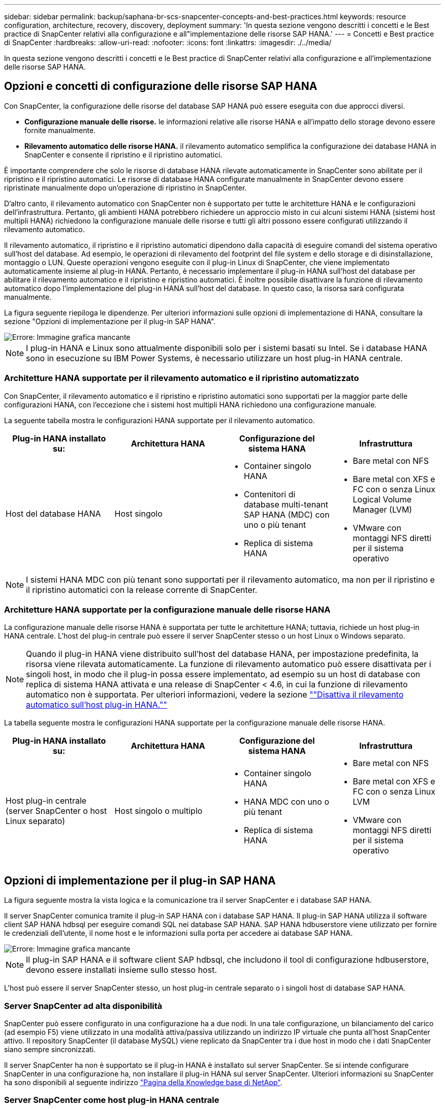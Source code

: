 ---
sidebar: sidebar 
permalink: backup/saphana-br-scs-snapcenter-concepts-and-best-practices.html 
keywords: resource configuration, architecture, recovery, discovery, deployment 
summary: 'In questa sezione vengono descritti i concetti e le Best practice di SnapCenter relativi alla configurazione e all"implementazione delle risorse SAP HANA.' 
---
= Concetti e Best practice di SnapCenter
:hardbreaks:
:allow-uri-read: 
:nofooter: 
:icons: font
:linkattrs: 
:imagesdir: ./../media/


[role="lead"]
In questa sezione vengono descritti i concetti e le Best practice di SnapCenter relativi alla configurazione e all'implementazione delle risorse SAP HANA.



== Opzioni e concetti di configurazione delle risorse SAP HANA

Con SnapCenter, la configurazione delle risorse del database SAP HANA può essere eseguita con due approcci diversi.

* *Configurazione manuale delle risorse.* le informazioni relative alle risorse HANA e all'impatto dello storage devono essere fornite manualmente.
* *Rilevamento automatico delle risorse HANA.* il rilevamento automatico semplifica la configurazione dei database HANA in SnapCenter e consente il ripristino e il ripristino automatici.


È importante comprendere che solo le risorse di database HANA rilevate automaticamente in SnapCenter sono abilitate per il ripristino e il ripristino automatici. Le risorse di database HANA configurate manualmente in SnapCenter devono essere ripristinate manualmente dopo un'operazione di ripristino in SnapCenter.

D'altro canto, il rilevamento automatico con SnapCenter non è supportato per tutte le architetture HANA e le configurazioni dell'infrastruttura. Pertanto, gli ambienti HANA potrebbero richiedere un approccio misto in cui alcuni sistemi HANA (sistemi host multipli HANA) richiedono la configurazione manuale delle risorse e tutti gli altri possono essere configurati utilizzando il rilevamento automatico.

Il rilevamento automatico, il ripristino e il ripristino automatici dipendono dalla capacità di eseguire comandi del sistema operativo sull'host del database. Ad esempio, le operazioni di rilevamento del footprint del file system e dello storage e di disinstallazione, montaggio o LUN. Queste operazioni vengono eseguite con il plug-in Linux di SnapCenter, che viene implementato automaticamente insieme al plug-in HANA. Pertanto, è necessario implementare il plug-in HANA sull'host del database per abilitare il rilevamento automatico e il ripristino e ripristino automatici. È inoltre possibile disattivare la funzione di rilevamento automatico dopo l'implementazione del plug-in HANA sull'host del database. In questo caso, la risorsa sarà configurata manualmente.

La figura seguente riepiloga le dipendenze. Per ulteriori informazioni sulle opzioni di implementazione di HANA, consultare la sezione "Opzioni di implementazione per il plug-in SAP HANA".

image::saphana-br-scs-image9.png[Errore: Immagine grafica mancante]


NOTE: I plug-in HANA e Linux sono attualmente disponibili solo per i sistemi basati su Intel. Se i database HANA sono in esecuzione su IBM Power Systems, è necessario utilizzare un host plug-in HANA centrale.



=== Architetture HANA supportate per il rilevamento automatico e il ripristino automatizzato

Con SnapCenter, il rilevamento automatico e il ripristino e ripristino automatici sono supportati per la maggior parte delle configurazioni HANA, con l'eccezione che i sistemi host multipli HANA richiedono una configurazione manuale.

La seguente tabella mostra le configurazioni HANA supportate per il rilevamento automatico.

|===
| Plug-in HANA installato su: | Architettura HANA | Configurazione del sistema HANA | Infrastruttura 


| Host del database HANA | Host singolo  a| 
* Container singolo HANA
* Contenitori di database multi-tenant SAP HANA (MDC) con uno o più tenant
* Replica di sistema HANA

 a| 
* Bare metal con NFS
* Bare metal con XFS e FC con o senza Linux Logical Volume Manager (LVM)
* VMware con montaggi NFS diretti per il sistema operativo


|===

NOTE: I sistemi HANA MDC con più tenant sono supportati per il rilevamento automatico, ma non per il ripristino e il ripristino automatici con la release corrente di SnapCenter.



=== Architetture HANA supportate per la configurazione manuale delle risorse HANA

La configurazione manuale delle risorse HANA è supportata per tutte le architetture HANA; tuttavia, richiede un host plug-in HANA centrale. L'host del plug-in centrale può essere il server SnapCenter stesso o un host Linux o Windows separato.


NOTE: Quando il plug-in HANA viene distribuito sull'host del database HANA, per impostazione predefinita, la risorsa viene rilevata automaticamente. La funzione di rilevamento automatico può essere disattivata per i singoli host, in modo che il plug-in possa essere implementato, ad esempio su un host di database con replica di sistema HANA attivata e una release di SnapCenter < 4.6, in cui la funzione di rilevamento automatico non è supportata. Per ulteriori informazioni, vedere la sezione link:saphana-br-scs-advanced-configuration-and-tuning.html#disable-auto-discovery-on-the-HANA-plug-in-host[""Disattiva il rilevamento automatico sull'host plug-in HANA.""]

La tabella seguente mostra le configurazioni HANA supportate per la configurazione manuale delle risorse HANA.

|===
| Plug-in HANA installato su: | Architettura HANA | Configurazione del sistema HANA | Infrastruttura 


| Host plug-in centrale (server SnapCenter o host Linux separato) | Host singolo o multiplo  a| 
* Container singolo HANA
* HANA MDC con uno o più tenant
* Replica di sistema HANA

 a| 
* Bare metal con NFS
* Bare metal con XFS e FC con o senza Linux LVM
* VMware con montaggi NFS diretti per il sistema operativo


|===


== Opzioni di implementazione per il plug-in SAP HANA

La figura seguente mostra la vista logica e la comunicazione tra il server SnapCenter e i database SAP HANA.

Il server SnapCenter comunica tramite il plug-in SAP HANA con i database SAP HANA. Il plug-in SAP HANA utilizza il software client SAP HANA hdbsql per eseguire comandi SQL nei database SAP HANA. SAP HANA hdbuserstore viene utilizzato per fornire le credenziali dell'utente, il nome host e le informazioni sulla porta per accedere ai database SAP HANA.

image::saphana-br-scs-image10.png[Errore: Immagine grafica mancante]


NOTE: Il plug-in SAP HANA e il software client SAP hdbsql, che includono il tool di configurazione hdbuserstore, devono essere installati insieme sullo stesso host.

L'host può essere il server SnapCenter stesso, un host plug-in centrale separato o i singoli host di database SAP HANA.



=== Server SnapCenter ad alta disponibilità

SnapCenter può essere configurato in una configurazione ha a due nodi. In una tale configurazione, un bilanciamento del carico (ad esempio F5) viene utilizzato in una modalità attiva/passiva utilizzando un indirizzo IP virtuale che punta all'host SnapCenter attivo. Il repository SnapCenter (il database MySQL) viene replicato da SnapCenter tra i due host in modo che i dati SnapCenter siano sempre sincronizzati.

Il server SnapCenter ha non è supportato se il plug-in HANA è installato sul server SnapCenter. Se si intende configurare SnapCenter in una configurazione ha, non installare il plug-in HANA sul server SnapCenter. Ulteriori informazioni su SnapCenter ha sono disponibili al seguente indirizzo https://kb.netapp.com/Advice_and_Troubleshooting/Data_Protection_and_Security/SnapCenter/How_to_configure_SnapCenter_Servers_for_high_availability_using_F5_Load_Balancer["Pagina della Knowledge base di NetApp"^].



=== Server SnapCenter come host plug-in HANA centrale

La figura seguente mostra una configurazione in cui il server SnapCenter viene utilizzato come host plug-in centrale. Il plug-in SAP HANA e il software client SAP hdbsql sono installati sul server SnapCenter.

image::saphana-br-scs-image11.png[Errore: Immagine grafica mancante]

Poiché il plug-in HANA può comunicare con i database HANA gestiti utilizzando il client hdbattraverso la rete, non è necessario installare alcun componente SnapCenter sui singoli host di database HANA. SnapCenter può proteggere i database HANA utilizzando un plug-in host centrale HANA su cui sono configurate tutte le chiavi dell'archivio utenti per i database gestiti.

D'altro canto, l'automazione avanzata del workflow per il rilevamento automatico, l'automazione del ripristino e del ripristino, nonché le operazioni di refresh del sistema SAP, richiedono l'installazione dei componenti SnapCenter sull'host del database. Quando si utilizza un host plug-in HANA centrale, queste funzioni non sono disponibili.

Inoltre, l'elevata disponibilità del server SnapCenter che utilizza la funzionalità ha integrata non può essere utilizzata quando il plug-in HANA è installato sul server SnapCenter. È possibile ottenere un'elevata disponibilità utilizzando VMware ha se il server SnapCenter viene eseguito in una macchina virtuale all'interno di un cluster VMware.



=== Separare l'host come host plug-in HANA centrale

La figura seguente mostra una configurazione in cui un host Linux separato viene utilizzato come host plug-in centrale. In questo caso, il plug-in SAP HANA e il software client SAP hdbsql vengono installati sull'host Linux.


NOTE: Il plug-in host centrale separato può anche essere un host Windows.

image::saphana-br-scs-image12.png[Errore: Immagine grafica mancante]

La stessa restrizione relativa alla disponibilità delle funzionalità descritta nella sezione precedente si applica anche a un host plug-in centrale separato.

Tuttavia, con questa opzione di implementazione, il server SnapCenter può essere configurato con la funzionalità ha integrata. Anche l'host del plug-in centrale deve essere ha, ad esempio, utilizzando una soluzione cluster Linux.



=== Plug-in HANA implementato su singoli host di database HANA

La figura seguente mostra una configurazione in cui il plug-in SAP HANA è installato su ciascun host di database SAP HANA.

image::saphana-br-scs-image13.png[Errore: Immagine grafica mancante]

Quando il plug-in HANA viene installato su ogni singolo host di database HANA, sono disponibili tutte le funzionalità, come il rilevamento automatico e il ripristino e ripristino automatici. Inoltre, il server SnapCenter può essere configurato in una configurazione ha.



=== Implementazione di plug-in HANA misti

Come discusso all'inizio di questa sezione, alcune configurazioni di sistema HANA, come i sistemi a più host, richiedono un host plug-in centrale. Pertanto, la maggior parte delle configurazioni SnapCenter richiede un'implementazione mista del plug-in HANA.

NetApp consiglia di implementare il plug-in HANA sull'host del database HANA per tutte le configurazioni di sistema HANA supportate per il rilevamento automatico. Gli altri sistemi HANA, come le configurazioni di più host, devono essere gestiti con un host plug-in HANA centrale.

Le due figure seguenti mostrano le implementazioni di plug-in misti con il server SnapCenter o un host Linux separato come host plug-in centrale. L'unica differenza tra queste due implementazioni è la configurazione ha opzionale.

image::saphana-br-scs-image14.png[Errore: Immagine grafica mancante]

image::saphana-br-scs-image15.png[Errore: Immagine grafica mancante]



=== Riepilogo e consigli

In generale, NetApp consiglia di implementare il plug-in HANA su ciascun host SAP HANA per abilitare tutte le funzionalità HANA SnapCenter disponibili e migliorare l'automazione del workflow.


NOTE: I plug-in HANA e Linux sono attualmente disponibili solo per i sistemi basati su Intel. Se i database HANA sono in esecuzione su IBM Power Systems, è necessario utilizzare un host plug-in HANA centrale.

Per le configurazioni HANA in cui non è supportato il rilevamento automatico, come ad esempio le configurazioni di più host HANA, è necessario configurare un host plug-in HANA centrale aggiuntivo. L'host del plug-in centrale può essere il server SnapCenter se VMware ha può essere utilizzato per SnapCenter ha. Se si intende utilizzare la funzionalità ha integrata di SnapCenter, utilizzare un host plug-in Linux separato.

Nella tabella seguente sono riepilogate le diverse opzioni di implementazione.

|===
| Opzione di implementazione | Dipendenze 


| Plug-in host HANA centrale installato sul server SnapCenter | Pro: * Plug-in HANA singolo, configurazione centrale dello store utente HDB * Nessun componente software SnapCenter richiesto su singoli host di database HANA * supporto di tutte le architetture HANA Cons: * Configurazione manuale delle risorse * Ripristino manuale * Nessun supporto per il ripristino di un singolo tenant * qualsiasi istruzione pre e post-script viene eseguita sull'host del plug-in centrale * disponibilità elevata SnapCenter integrata non supportata * la combinazione di SID e nome del tenant deve essere univoca in tutti i database HANA gestiti * Registro Gestione della conservazione dei backup abilitata/disabilitata per tutti i database HANA gestiti 


| Plug-in host HANA centrale installato su server Linux o Windows separati | Pro: * Plug-in HANA singolo, configurazione centrale dello store utente HDB * Nessun componente software SnapCenter richiesto su singoli host di database HANA * supporto di tutte le architetture HANA * SnapCenter integrato ad alta disponibilità supportato Cons: * Configurazione manuale delle risorse * Ripristino manuale * Nessun supporto per il ripristino di un singolo tenant * qualsiasi istruzione pre e post-script viene eseguita sull'host del plug-in centrale * la combinazione di SID e nome del tenant deve essere unica in tutti i database HANA gestiti * Gestione della conservazione del backup del log attivata/disattivata per tutti i database gestiti Database HANA 


| Plug-in host singolo HANA installato sul server di database HANA | Pro: * Rilevamento automatico delle risorse HANA * Ripristino e ripristino automatizzati * Ripristino singolo tenant * automazione pre e post-script per il refresh del sistema SAP * disponibilità elevata SnapCenter integrata supportata * Gestione della conservazione del backup dei log attivabile/disattivabile per ogni singolo database HANA Cons: * Non supportato per tutte le architetture HANA. È richiesto un host plug-in centrale aggiuntivo per sistemi host multipli HANA. * Il plug-in HANA deve essere implementato su ogni host di database HANA 
|===


== Strategia di protezione dei dati

Prima di configurare SnapCenter e il plug-in SAP HANA, la strategia di protezione dei dati deve essere definita in base ai requisiti RTO e RPO dei vari sistemi SAP.

Un approccio comune consiste nella definizione di tipi di sistema quali produzione, sviluppo, test o sistemi sandbox. Tutti i sistemi SAP dello stesso tipo di sistema hanno in genere gli stessi parametri di protezione dei dati.

I parametri da definire sono:

* Con quale frequenza deve essere eseguito un backup Snapshot?
* Per quanto tempo i backup delle copie Snapshot devono essere conservati nel sistema di storage primario?
* Con quale frequenza deve essere eseguito un controllo dell'integrità dei blocchi?
* I backup primari devono essere replicati in un sito di backup off-site?
* Per quanto tempo i backup devono essere conservati nello storage di backup off-site?


La seguente tabella mostra un esempio di parametri di protezione dei dati per la produzione, lo sviluppo e il test del tipo di sistema. Per il sistema di produzione, è stata definita una frequenza di backup elevata e i backup vengono replicati su un sito di backup off-site una volta al giorno. I sistemi di test hanno requisiti inferiori e nessuna replica dei backup.

|===
| Parametri | Sistemi di produzione | Sistemi di sviluppo | Sistemi di test 


| Frequenza di backup | Ogni 4 ore | Ogni 4 ore | Ogni 4 ore 


| Conservazione primaria | 2 giorni | 2 giorni | 2 giorni 


| Controllo dell'integrità del blocco | Una volta alla settimana | Una volta alla settimana | No 


| Replica su un sito di backup off-site | Una volta al giorno | Una volta al giorno | No 


| Conservazione del backup off-site | 2 settimane | 2 settimane | Non applicabile 
|===
La tabella seguente mostra i criteri che devono essere configurati per i parametri di protezione dei dati.

|===
| Parametri | PolicyLocalSnap | PolicyLocalSnapAndSnapVault | PolicyBlockIntegrityCheck 


| Tipo di backup | Basato su Snapshot | Basato su Snapshot | Basato su file 


| Frequenza di pianificazione | Ogni ora | Ogni giorno | Settimanale 


| Conservazione primaria | Conteggio = 12 | Conteggio = 3 | Conteggio = 1 


| Replica SnapVault | No | Sì | Non applicabile 
|===
La policy `LocalSnapshot` Viene utilizzato per i sistemi di produzione, sviluppo e test per coprire i backup Snapshot locali con una conservazione di due giorni.

Nella configurazione di protezione delle risorse, la pianificazione viene definita in modo diverso per i tipi di sistema:

* *Produzione.* programma ogni 4 ore.
* *Sviluppo.* programma ogni 4 ore.
* *Test.* programma ogni 4 ore.


La policy `LocalSnapAndSnapVault` viene utilizzato per i sistemi di produzione e sviluppo per coprire la replica giornaliera nello storage di backup off-site.

Nella configurazione della protezione delle risorse, viene definito il calendario per la produzione e lo sviluppo:

* *Produzione.* programma ogni giorno.
* *Sviluppo.* programma ogni giorno.


La policy `BlockIntegrityCheck` viene utilizzato per i sistemi di produzione e sviluppo per la verifica settimanale dell'integrità dei blocchi mediante un backup basato su file.

Nella configurazione della protezione delle risorse, viene definito il calendario per la produzione e lo sviluppo:

* *Produzione.* programma ogni settimana.
* * Sviluppo.* programma ogni settimana.


Per ogni singolo database SAP HANA che utilizza la policy di backup off-site, è necessario configurare una relazione di protezione sul layer di storage. La relazione di protezione definisce quali volumi vengono replicati e la conservazione dei backup nello storage di backup off-site.

Con il nostro esempio, per ogni sistema di produzione e sviluppo, viene definita una conservazione di due settimane nello storage di backup off-site.


NOTE: Nel nostro esempio, le policy di protezione e la conservazione per le risorse di database SAP HANA e per le risorse non di volumi di dati non sono diverse.



== Operazioni di backup

SAP ha introdotto il supporto dei backup Snapshot per i sistemi multi-tenant MDC con HANA 2.0 SPS4. SnapCenter supporta le operazioni di backup Snapshot dei sistemi HANA MDC con tenant multipli. SnapCenter supporta inoltre due diverse operazioni di ripristino di un sistema HANA MDC. È possibile ripristinare l'intero sistema, il database di sistema e tutti i tenant oppure un solo tenant. Esistono alcuni prerequisiti per consentire a SnapCenter di eseguire queste operazioni.

In un sistema MDC, la configurazione del tenant non è necessariamente statica. È possibile aggiungere tenant o eliminarli. SnapCenter non può fare affidamento sulla configurazione rilevata quando il database HANA viene aggiunto a SnapCenter. SnapCenter deve sapere quali tenant sono disponibili nel momento in cui viene eseguita l'operazione di backup.

Per abilitare una singola operazione di ripristino del tenant, SnapCenter deve sapere quali tenant sono inclusi in ogni backup Snapshot. Inoltre, deve sapere quali file e directory appartengono a ciascun tenant incluso nel backup Snapshot.

Pertanto, con ogni operazione di backup, il primo passo nel flusso di lavoro è ottenere le informazioni sul tenant. Sono inclusi i nomi dei tenant e le informazioni relative a file e directory corrispondenti. Questi dati devono essere memorizzati nei metadati di backup Snapshot per poter supportare una singola operazione di ripristino del tenant. Il passo successivo è l'operazione di backup Snapshot. Questo passaggio include il comando SQL per attivare il punto di salvataggio del backup HANA, il backup Snapshot dello storage e il comando SQL per chiudere l'operazione Snapshot. Utilizzando il comando close, il database HANA aggiorna il catalogo di backup del database di sistema e di ciascun tenant.


NOTE: SAP non supporta le operazioni di backup Snapshot per i sistemi MDC quando uno o più tenant vengono arrestati.

Per la gestione della conservazione dei backup dei dati e della gestione del catalogo di backup HANA, SnapCenter deve eseguire le operazioni di eliminazione del catalogo per il database di sistema e per tutti i database tenant identificati nella prima fase. Allo stesso modo per i backup dei log, il flusso di lavoro di SnapCenter deve operare su ogni tenant che faceva parte dell'operazione di backup.

La figura seguente mostra una panoramica del flusso di lavoro di backup.

image::saphana-br-scs-image16.png[Errore: Immagine grafica mancante]



=== Workflow di backup per i backup Snapshot del database HANA

SnapCenter esegue il backup del database SAP HANA nella seguente sequenza:

. SnapCenter legge l'elenco dei tenant dal database HANA.
. SnapCenter legge i file e le directory di ciascun tenant dal database HANA.
. Le informazioni del tenant vengono memorizzate nei metadati SnapCenter per questa operazione di backup.
. SnapCenter attiva un punto di salvataggio di backup sincronizzato globale SAP HANA per creare un'immagine di database coerente sul layer di persistenza.
+

NOTE: Per un sistema di tenant singolo o multiplo SAP HANA MDC, viene creato un punto di salvataggio di backup globale sincronizzato per il database di sistema e per ogni database tenant.

. SnapCenter crea copie Snapshot dello storage per tutti i volumi di dati configurati per la risorsa. Nel nostro esempio di database HANA a host singolo, esiste un solo volume di dati. Con un database multi-host SAP HANA, esistono più volumi di dati.
. SnapCenter registra il backup Snapshot dello storage nel catalogo di backup SAP HANA.
. SnapCenter elimina il punto di salvataggio del backup SAP HANA.
. SnapCenter avvia un aggiornamento di SnapVault o SnapMirror per tutti i volumi di dati configurati nella risorsa.
+

NOTE: Questo passaggio viene eseguito solo se il criterio selezionato include una replica di SnapVault o SnapMirror.

. SnapCenter elimina le copie Snapshot dello storage e le voci di backup nel database e nel catalogo di backup SAP HANA in base alla policy di conservazione definita per i backup nello storage primario. Le operazioni del catalogo di backup HANA vengono eseguite per il database di sistema e per tutti i tenant.
+

NOTE: Se il backup è ancora disponibile nello storage secondario, la voce del catalogo SAP HANA non viene eliminata.

. SnapCenter elimina tutti i backup dei log nel file system e nel catalogo di backup SAP HANA precedenti al backup dei dati meno recente identificato nel catalogo di backup SAP HANA. Queste operazioni vengono eseguite per il database di sistema e per tutti i tenant.
+

NOTE: Questo passaggio viene eseguito solo se la gestione del backup dei log non è disattivata.





=== Workflow di backup per operazioni di controllo dell'integrità dei blocchi

SnapCenter esegue il controllo dell'integrità del blocco nella seguente sequenza:

. SnapCenter legge l'elenco dei tenant dal database HANA.
. SnapCenter attiva un'operazione di backup basata su file per il database di sistema e per ciascun tenant.
. SnapCenter elimina i backup basati su file nel proprio database, nel file system e nel catalogo di backup SAP HANA in base alla policy di conservazione definita per le operazioni di controllo dell'integrità dei blocchi. Le operazioni di eliminazione del backup nel file system e nel catalogo di backup HANA vengono eseguite per il database di sistema e per tutti i tenant.
. SnapCenter elimina tutti i backup dei log nel file system e nel catalogo di backup SAP HANA precedenti al backup dei dati meno recente identificato nel catalogo di backup SAP HANA. Queste operazioni vengono eseguite per il database di sistema e per tutti i tenant.



NOTE: Questo passaggio viene eseguito solo se la gestione del backup dei log non è disattivata.



== Gestione della conservazione dei backup e gestione dei backup di dati e log

La gestione della conservazione dei backup dei dati e la gestione del backup dei log possono essere suddivise in cinque aree principali, tra cui la gestione della conservazione di:

* Backup locali nello storage primario
* Backup basati su file
* Backup nello storage secondario
* Backup dei dati nel catalogo di backup SAP HANA
* Registrare i backup nel catalogo di backup SAP HANA e nel file system


La figura seguente fornisce una panoramica dei diversi flussi di lavoro e delle dipendenze di ciascuna operazione. Le sezioni seguenti descrivono in dettaglio le diverse operazioni.

image::saphana-br-scs-image17.png[Errore: Immagine grafica mancante]



=== Gestione della conservazione dei backup locali nello storage primario

SnapCenter gestisce la gestione dei backup dei database SAP HANA e dei backup dei volumi non dati eliminando le copie Snapshot sullo storage primario e nel repository SnapCenter in base a una conservazione definita nella policy di backup di SnapCenter.

La logica di gestione della conservazione viene eseguita con ogni flusso di lavoro di backup in SnapCenter.


NOTE: Tenere presente che SnapCenter gestisce la gestione della conservazione individualmente per i backup pianificati e on-demand.

I backup locali nello storage primario possono anche essere cancellati manualmente in SnapCenter.



=== Gestione della conservazione dei backup basati su file

SnapCenter gestisce la gestione dei backup basati su file eliminando i backup sul file system in base a una conservazione definita nella policy di backup di SnapCenter.

La logica di gestione della conservazione viene eseguita con ogni flusso di lavoro di backup in SnapCenter.


NOTE: Tenere presente che SnapCenter gestisce la gestione della conservazione individualmente per i backup pianificati o on-demand.



=== Gestione della conservazione dei backup nello storage secondario

La gestione della conservazione dei backup nello storage secondario viene gestita da ONTAP in base alla conservazione definita nella relazione di protezione ONTAP.

Per sincronizzare queste modifiche sullo storage secondario nel repository SnapCenter, SnapCenter utilizza un lavoro di pulizia pianificato. Questo processo di pulizia sincronizza tutti i backup dello storage secondario con il repository SnapCenter per tutti i plug-in SnapCenter e tutte le risorse.

Per impostazione predefinita, il lavoro di pulizia viene pianificato una volta alla settimana. Questa pianificazione settimanale comporta un ritardo nell'eliminazione dei backup in SnapCenter e SAP HANA Studio rispetto ai backup già cancellati nello storage secondario. Per evitare questa incoerenza, i clienti possono modificare la pianificazione con una frequenza più elevata, ad esempio una volta al giorno.


NOTE: Il processo di pulitura può essere attivato anche manualmente per una singola risorsa facendo clic sul pulsante Refresh (Aggiorna) nella vista della topologia della risorsa.

Per informazioni dettagliate su come adattare la pianificazione del lavoro di pulizia o come attivare un aggiornamento manuale, fare riferimento alla sezione link:saphana-br-scs-advanced-configuration-and-tuning.html#change-scheduling-frequency-of-backup-synchronization-with-off-site-backup-storage[""Modificare la frequenza di pianificazione della sincronizzazione del backup con lo storage di backup off-site.""]



=== Gestione della conservazione dei backup dei dati all'interno del catalogo di backup SAP HANA

Quando SnapCenter ha eliminato qualsiasi backup, snapshot locale o basato su file o ha identificato l'eliminazione del backup nello storage secondario, questo backup dei dati viene eliminato anche nel catalogo di backup SAP HANA.

Prima di eliminare la voce del catalogo SAP HANA per un backup Snapshot locale nello storage primario, SnapCenter verifica se il backup esiste ancora nello storage secondario.



=== Gestione della conservazione dei backup dei log

Il database SAP HANA crea automaticamente i backup dei log. Queste operazioni di backup dei log creano file di backup per ogni singolo servizio SAP HANA in una directory di backup configurata in SAP HANA.

I backup dei log precedenti all'ultimo backup dei dati non sono più necessari per il ripristino in avanti e possono quindi essere cancellati.

SnapCenter gestisce la gestione dei backup dei file di log a livello di file system e nel catalogo di backup SAP HANA eseguendo i seguenti passaggi:

. SnapCenter legge il catalogo di backup SAP HANA per ottenere l'ID di backup del backup più vecchio basato su file o Snapshot.
. SnapCenter elimina tutti i backup dei log nel catalogo SAP HANA e il file system che sono più vecchi di questo ID di backup.



NOTE: SnapCenter gestisce l'housekeeping solo per i backup creati da SnapCenter. Se vengono creati backup aggiuntivi basati su file al di fuori di SnapCenter, è necessario assicurarsi che i backup basati su file vengano eliminati dal catalogo di backup. Se tale backup dei dati non viene eliminato manualmente dal catalogo di backup, può diventare il backup dei dati meno recente e i backup dei log meno recenti non vengono cancellati fino a quando questo backup basato su file non viene eliminato.


NOTE: Anche se viene definita una conservazione per i backup on-demand nella configurazione dei criteri, la pulizia viene eseguita solo quando viene eseguito un altro backup on-demand. Di conseguenza, i backup on-demand devono essere cancellati manualmente in SnapCenter per assicurarsi che questi backup vengano eliminati anche nel catalogo di backup SAP HANA e che la manutenzione del backup dei log non sia basata su un vecchio backup on-demand.

La gestione della conservazione dei backup dei log è attivata per impostazione predefinita. Se necessario, può essere disattivato come descritto nella sezione link:saphana-br-scs-advanced-configuration-and-tuning.html#disable-auto-discovery-on-the-HANA-plug-in-host[""Disattiva il rilevamento automatico sull'host plug-in HANA.""]



== Requisiti di capacità per i backup Snapshot

È necessario considerare il tasso di cambiamento di blocco più elevato sul livello di storage rispetto al tasso di cambiamento con i database tradizionali. A causa del processo di Unione delle tabelle HANA dell'archivio di colonne, la tabella completa viene scritta su disco, non solo sui blocchi modificati.

I dati della nostra base clienti mostrano un tasso di cambiamento giornaliero compreso tra il 20% e il 50% se vengono eseguiti più backup Snapshot durante il giorno. Nella destinazione SnapVault, se la replica viene eseguita solo una volta al giorno, il tasso di cambiamento giornaliero è generalmente inferiore.



== Operazioni di ripristino e recovery



=== Ripristinare le operazioni con SnapCenter

Dal punto di vista del database HANA, SnapCenter supporta due diverse operazioni di ripristino.

* *Ripristino della risorsa completa.* tutti i dati del sistema HANA vengono ripristinati. Se il sistema HANA contiene uno o più tenant, vengono ripristinati i dati del database di sistema e quelli di tutti i tenant.
* *Ripristino di un singolo tenant.* vengono ripristinati solo i dati del tenant selezionato.


Dal punto di vista dello storage, le suddette operazioni di ripristino devono essere eseguite in modo diverso a seconda del protocollo di storage utilizzato (NFS o SAN Fibre Channel), della protezione dei dati configurata (storage primario con o senza storage di backup fuori sede), e il backup selezionato da utilizzare per l'operazione di ripristino (ripristino dallo storage di backup primario o fuori sede).



=== Ripristino di una risorsa completa dallo storage primario

Quando si ripristina l'intera risorsa dallo storage primario, SnapCenter supporta due diverse funzionalità di ONTAP per eseguire l'operazione di ripristino. È possibile scegliere tra le seguenti due funzioni:

* *Volume-Based SnapRestore.* Un SnapRestore basato su volume riporta il contenuto del volume di storage allo stato del backup Snapshot selezionato.
+
** Casella di controllo Volume Revert (Ripristina volume) disponibile per le risorse rilevate automaticamente utilizzando NFS.
** Pulsante di opzione complete Resource (completa risorsa) per le risorse configurate manualmente.


* *File-based SnapRestore.* Una SnapRestore basata su file, nota anche come Single file SnapRestore, ripristina tutti i singoli file (NFS) o tutte le LUN (SAN).
+
** Metodo di ripristino predefinito per le risorse rilevate automaticamente. Può essere modificato utilizzando la casella di controllo Volume revert (Ripristina volume) per NFS.
** Pulsante di opzione a livello di file per le risorse configurate manualmente.




Nella tabella seguente viene fornito un confronto tra i diversi metodi di ripristino.

|===
|  | SnapRestore basato su volume | SnapRestore basato su file 


| Velocità delle operazioni di ripristino | Molto veloce, indipendente dalle dimensioni del volume | Operazione di ripristino molto rapida, ma utilizza un lavoro di copia in background sul sistema storage, che blocca la creazione di nuovi backup Snapshot 


| Cronologia del backup di Snapshot | Il ripristino a un backup Snapshot precedente rimuove tutti i backup Snapshot più recenti. | Nessuna influenza 


| Ripristino della struttura della directory | Viene ripristinata anche la struttura della directory | NFS: Ripristina solo i singoli file, non la struttura di directory. Se anche la struttura di directory viene persa, deve essere creata manualmente prima di eseguire l'operazione di ripristino VIENE ripristinata anche LA struttura di directory SAN: 


| Risorsa configurata con replica su storage di backup fuori sede | Non è possibile eseguire un ripristino basato su volume su un backup della copia Snapshot precedente alla copia Snapshot utilizzata per la sincronizzazione SnapVault | È possibile selezionare qualsiasi backup Snapshot 
|===


=== Ripristino di una risorsa completa dallo storage di backup fuori sede

Un ripristino dallo storage di backup offsite viene sempre eseguito utilizzando un'operazione di ripristino SnapVault in cui tutti i file o tutte le LUN del volume di storage vengono sovrascritti con il contenuto del backup Snapshot.



=== Ripristino di un singolo tenant

Il ripristino di un singolo tenant richiede un'operazione di ripristino basata su file. A seconda del protocollo di storage utilizzato, SnapCenter esegue diversi flussi di lavoro di ripristino.

* NFS:
+
** Storage primario. Le operazioni SnapRestore basate su file vengono eseguite per tutti i file del database tenant.
** Storage di backup fuori sede: Le operazioni di ripristino SnapVault vengono eseguite per tutti i file del database tenant.


* SAN:
+
** Storage primario. Clonare e connettere il LUN all'host del database e copiare tutti i file del database del tenant.
** Storage di backup fuori sede. Clonare e connettere il LUN all'host del database e copiare tutti i file del database del tenant.






=== Ripristino e ripristino di sistemi HANA single container e MDC single tenant rilevati automaticamente

I sistemi HANA single container e HANA MDC single tenant rilevati automaticamente sono abilitati per il ripristino e il ripristino automatici con SnapCenter. Per questi sistemi HANA, SnapCenter supporta tre diversi flussi di lavoro di ripristino e ripristino, come mostrato nella figura seguente:

* *Tenant singolo con ripristino manuale.* se si seleziona una singola operazione di ripristino del tenant, SnapCenter elenca tutti i tenant inclusi nel backup Snapshot selezionato. È necessario arrestare e ripristinare manualmente il database del tenant. L'operazione di ripristino con SnapCenter viene eseguita con operazioni SnapRestore a file singolo per NFS o operazioni di cloning, montaggio e copia per ambienti SAN.
* *Completa la risorsa con il recovery automatizzato.* se si seleziona un'operazione completa di ripristino delle risorse e il recovery automatizzato, l'intero workflow viene automatizzato con SnapCenter. SnapCenter supporta fino a recenti stati, point-in-time o specifiche operazioni di ripristino del backup. L'operazione di ripristino selezionata viene utilizzata per il sistema e il database tenant.
* *Completare la risorsa con il ripristino manuale.* se si seleziona No Recovery, SnapCenter arresta il database HANA ed esegue le operazioni di file system (disinstallazione, montaggio) e ripristino richieste. È necessario ripristinare manualmente il sistema e il database del tenant.


image::saphana-br-scs-image18.png[Errore: Immagine grafica mancante]



=== Ripristino e ripristino di più sistemi tenant HANA MDC rilevati automaticamente

Anche se i sistemi HANA MDC con più tenant possono essere rilevati automaticamente, il ripristino e il ripristino automatici non sono supportati con l'attuale release di SnapCenter. Per i sistemi MDC con tenant multipli, SnapCenter supporta due diversi flussi di lavoro di ripristino e ripristino, come illustrato nella seguente figura:

* Tenant singolo con ripristino manuale
* Risorsa completa con ripristino manuale


I flussi di lavoro sono gli stessi descritti nella sezione precedente.

image::saphana-br-scs-image19.png[Errore: Immagine grafica mancante]



=== Ripristino e ripristino di risorse HANA configurate manualmente

Le risorse HANA configurate manualmente non sono abilitate per il ripristino e il ripristino automatici. Inoltre, per i sistemi MDC con uno o più tenant, non è supportata un'operazione di ripristino del tenant singolo.

Per le risorse HANA configurate manualmente, SnapCenter supporta solo il ripristino manuale, come illustrato nella figura seguente. Il flusso di lavoro per il ripristino manuale è lo stesso descritto nelle sezioni precedenti.

image::saphana-br-scs-image20.png[Errore: Immagine grafica mancante]



=== Operazioni di ripristino e ripristino riepilogative

La seguente tabella riassume le operazioni di ripristino e ripristino in base alla configurazione delle risorse HANA in SnapCenter.

|===
| Configurazione delle risorse SnapCenter | Opzioni di ripristino | Arrestare il database HANA | Smontare prima, montare dopo l'operazione di ripristino | Operazione di recovery 


| Rilevato automaticamente singolo tenant MDC container singolo  a| 
* Completa la risorsa con uno dei due
* Predefinito (tutti i file)
* Revert del volume (NFS solo dallo storage primario)
* Recovery automatica selezionata

| Automatizzato con SnapCenter | Automatizzato con SnapCenter | Automatizzato con SnapCenter 


|   a| 
* Completa la risorsa con uno dei due
* Predefinito (tutti i file)
* Revert del volume (NFS solo dallo storage primario)
* Nessun ripristino selezionato

| Automatizzato con SnapCenter | Automatizzato con SnapCenter | Manuale 


|   a| 
* Ripristino del tenant

| Manuale | Non richiesto | Manuale 


| Rilevamento automatico di più tenant MDC  a| 
* Completa la risorsa con uno dei due
* Predefinito (tutti i file)
* Revert del volume (NFS solo dallo storage primario)
* Recovery automatica non supportata

| Automatizzato con SnapCenter | Automatizzato con SnapCenter | Manuale 


|   a| 
* Ripristino del tenant

| Manuale | Non richiesto | Manuale 


| Tutte le risorse configurate manualmente  a| 
* Risorsa completa (= Volume revert, disponibile solo per NFS e SAN dallo storage primario)
* Livello file (tutti i file)
* Recovery automatica non supportata

| Manuale | Manuale | Manuale 
|===